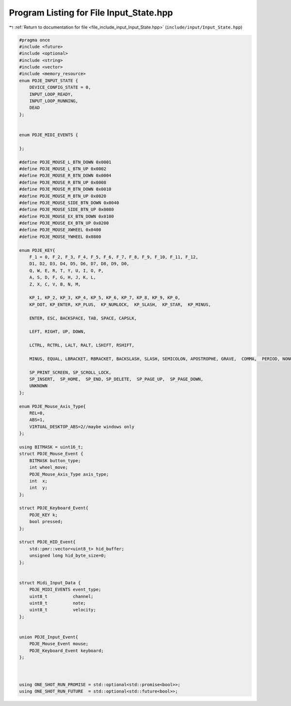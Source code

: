 
.. _program_listing_file_include_input_Input_State.hpp:

Program Listing for File Input_State.hpp
========================================

|exhale_lsh| :ref:`Return to documentation for file <file_include_input_Input_State.hpp>` (``include/input/Input_State.hpp``)

.. |exhale_lsh| unicode:: U+021B0 .. UPWARDS ARROW WITH TIP LEFTWARDS

.. code-block:: cpp

   #pragma once
   #include <future>
   #include <optional>
   #include <string>
   #include <vector>
   #include <memory_resource>
   enum PDJE_INPUT_STATE {
       DEVICE_CONFIG_STATE = 0,
       INPUT_LOOP_READY,
       INPUT_LOOP_RUNNING,
       DEAD
   };
   
   
   enum PDJE_MIDI_EVENTS {
   
   };
   
   #define PDJE_MOUSE_L_BTN_DOWN 0x0001
   #define PDJE_MOUSE_L_BTN_UP 0x0002
   #define PDJE_MOUSE_R_BTN_DOWN 0x0004
   #define PDJE_MOUSE_R_BTN_UP 0x0008
   #define PDJE_MOUSE_M_BTN_DOWN 0x0010
   #define PDJE_MOUSE_M_BTN_UP 0x0020
   #define PDJE_MOUSE_SIDE_BTN_DOWN 0x0040
   #define PDJE_MOUSE_SIDE_BTN_UP 0x0080
   #define PDJE_MOUSE_EX_BTN_DOWN 0x0100
   #define PDJE_MOUSE_EX_BTN_UP 0x0200
   #define PDJE_MOUSE_XWHEEL 0x0400
   #define PDJE_MOUSE_YWHEEL 0x0800
   
   enum PDJE_KEY{
       F_1 = 0, F_2, F_3, F_4, F_5, F_6, F_7, F_8, F_9, F_10, F_11, F_12, 
       D1, D2, D3, D4, D5, D6, D7, D8, D9, D0, 
       Q, W, E, R, T, Y, U, I, O, P, 
       A, S, D, F, G, H, J, K, L, 
       Z, X, C, V, B, N, M,
   
       KP_1, KP_2, KP_3, KP_4, KP_5, KP_6, KP_7, KP_8, KP_9, KP_0, 
       KP_DOT, KP_ENTER, KP_PLUS,  KP_NUMLOCK,  KP_SLASH,  KP_STAR,  KP_MINUS, 
       
       ENTER, ESC, BACKSPACE, TAB, SPACE, CAPSLK, 
   
       LEFT, RIGHT, UP, DOWN, 
   
       LCTRL, RCTRL, LALT, RALT, LSHIFT, RSHIFT,
   
       MINUS, EQUAL, LBRACKET, RBRACKET, BACKSLASH, SLASH, SEMICOLON, APOSTROPHE, GRAVE,  COMMA,  PERIOD, NONUS_BACKSLASH,
   
       SP_PRINT_SCREEN, SP_SCROLL_LOCK, 
       SP_INSERT,  SP_HOME,  SP_END, SP_DELETE,  SP_PAGE_UP,  SP_PAGE_DOWN,
       UNKNOWN
   };
   
   enum PDJE_Mouse_Axis_Type{
       REL=0,
       ABS=1,
       VIRTUAL_DESKTOP_ABS=2//maybe windows only
   };
   
   using BITMASK = uint16_t;
   struct PDJE_Mouse_Event {
       BITMASK button_type;
       int wheel_move;
       PDJE_Mouse_Axis_Type axis_type;
       int  x;
       int  y;
   };
   
   struct PDJE_Keyboard_Event{
       PDJE_KEY k;
       bool pressed;
   };
   
   struct PDJE_HID_Event{
       std::pmr::vector<uint8_t> hid_buffer;
       unsigned long hid_byte_size=0;
   };
   
   
   struct Midi_Input_Data {
       PDJE_MIDI_EVENTS event_type;
       uint8_t          channel;
       uint8_t          note;
       uint8_t          velocity;
   };
   
   
   union PDJE_Input_Event{
       PDJE_Mouse_Event mouse;
       PDJE_Keyboard_Event keyboard;
   };
   
   
   
   using ONE_SHOT_RUN_PROMISE = std::optional<std::promise<bool>>;
   using ONE_SHOT_RUN_FUTURE  = std::optional<std::future<bool>>;
